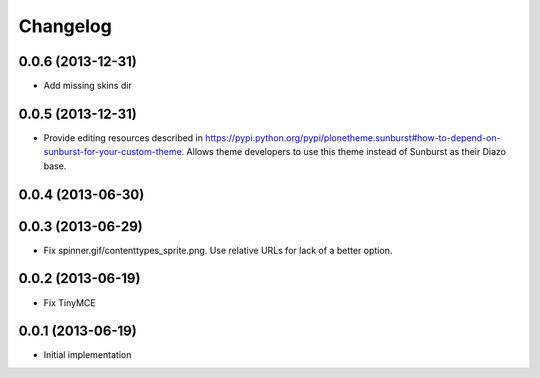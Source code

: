Changelog
=========

0.0.6 (2013-12-31)
------------------

- Add missing skins dir

0.0.5 (2013-12-31)
------------------

- Provide editing resources described in https://pypi.python.org/pypi/plonetheme.sunburst#how-to-depend-on-sunburst-for-your-custom-theme. Allows theme developers to use this theme instead of Sunburst as their Diazo base. 

0.0.4 (2013-06-30)
------------------

0.0.3 (2013-06-29)
------------------

- Fix spinner.gif/contenttypes_sprite.png. Use relative URLs for lack of a better option.

0.0.2 (2013-06-19)
------------------

- Fix TinyMCE

0.0.1 (2013-06-19)
------------------

- Initial implementation
